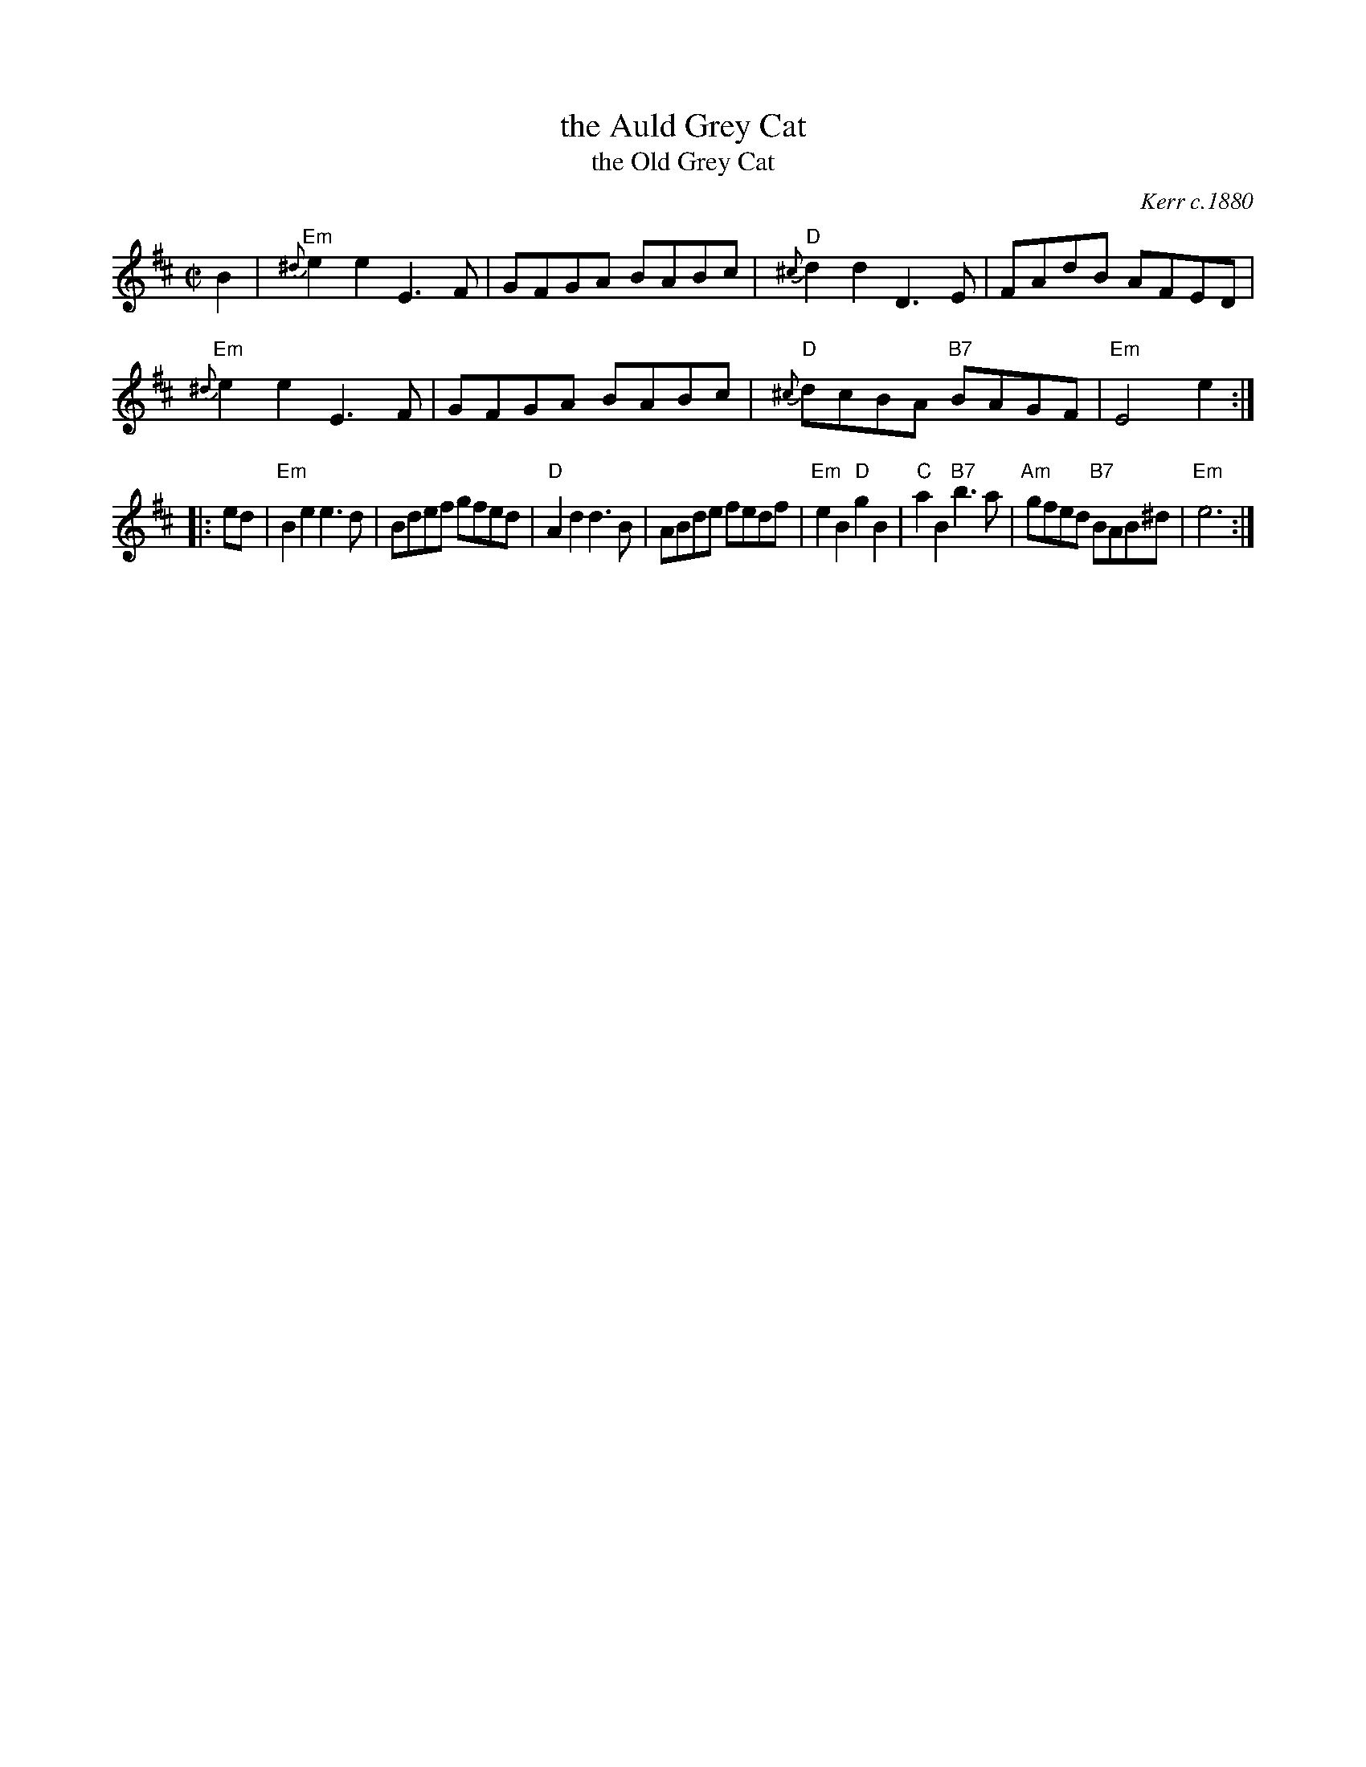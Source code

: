 X: 1
T: the Auld Grey Cat
T: the Old Grey Cat
R: reel
O: Kerr c.1880
B: Kerr's Merry Melodies, v.1p.28 c.1880
B: Roaring Jelly Coll.
Z: John Chambers <jc:trillian.mit.edu>
M: C|
L: 1/8
K: Edor
B2 |\
"Em"{^d}e2e2 E3F | GFGA BABc | "D"{^c}d2d2 D3E | FAdB AFED |
"Em"{^d}e2e2 E3F | GFGA BABc | "D"{^c}dcBA "B7"BAGF | "Em"E4 e2 :|
|: ed |\
"Em"B2e2 e3d  | Bdef gfed | "D"A2d2 d3B | ABde fedf |\
"Em"e2B2 "D"g2B2 | "C"a2B2 "B7"b3a | "Am"gfed "B7"BAB^d | "Em"e6 :|
